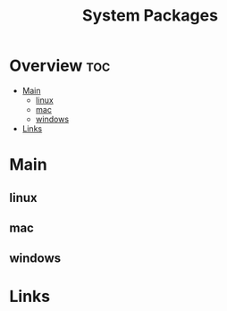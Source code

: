 #+TITLE: System Packages

* Overview :toc:
- [[#main][Main]]
  - [[#linux][linux]]
  - [[#mac][mac]]
  - [[#windows][windows]]
- [[#links][Links]]

* Main

** linux

** mac

** windows
* Links
